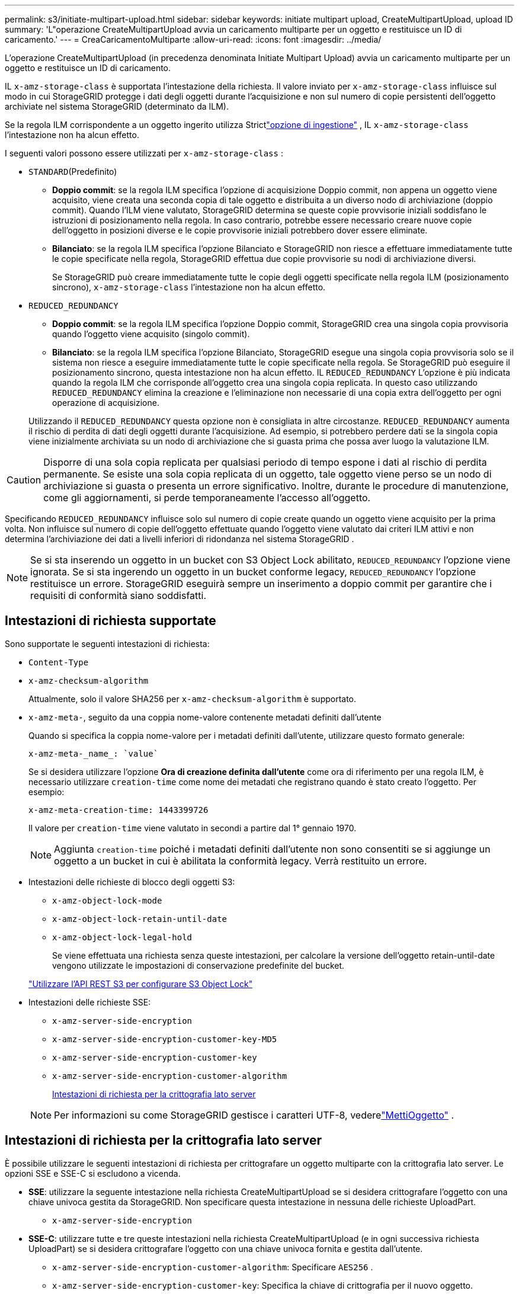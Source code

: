 ---
permalink: s3/initiate-multipart-upload.html 
sidebar: sidebar 
keywords: initiate multipart upload, CreateMultipartUpload, upload ID 
summary: 'L"operazione CreateMultipartUpload avvia un caricamento multiparte per un oggetto e restituisce un ID di caricamento.' 
---
= CreaCaricamentoMultiparte
:allow-uri-read: 
:icons: font
:imagesdir: ../media/


[role="lead"]
L'operazione CreateMultipartUpload (in precedenza denominata Initiate Multipart Upload) avvia un caricamento multiparte per un oggetto e restituisce un ID di caricamento.

IL `x-amz-storage-class` è supportata l'intestazione della richiesta.  Il valore inviato per `x-amz-storage-class` influisce sul modo in cui StorageGRID protegge i dati degli oggetti durante l'acquisizione e non sul numero di copie persistenti dell'oggetto archiviate nel sistema StorageGRID (determinato da ILM).

Se la regola ILM corrispondente a un oggetto ingerito utilizza Strictlink:../ilm/data-protection-options-for-ingest.html["opzione di ingestione"] , IL `x-amz-storage-class` l'intestazione non ha alcun effetto.

I seguenti valori possono essere utilizzati per `x-amz-storage-class` :

* `STANDARD`(Predefinito)
+
** *Doppio commit*: se la regola ILM specifica l'opzione di acquisizione Doppio commit, non appena un oggetto viene acquisito, viene creata una seconda copia di tale oggetto e distribuita a un diverso nodo di archiviazione (doppio commit).  Quando l'ILM viene valutato, StorageGRID determina se queste copie provvisorie iniziali soddisfano le istruzioni di posizionamento nella regola.  In caso contrario, potrebbe essere necessario creare nuove copie dell'oggetto in posizioni diverse e le copie provvisorie iniziali potrebbero dover essere eliminate.
** *Bilanciato*: se la regola ILM specifica l'opzione Bilanciato e StorageGRID non riesce a effettuare immediatamente tutte le copie specificate nella regola, StorageGRID effettua due copie provvisorie su nodi di archiviazione diversi.
+
Se StorageGRID può creare immediatamente tutte le copie degli oggetti specificate nella regola ILM (posizionamento sincrono), `x-amz-storage-class` l'intestazione non ha alcun effetto.



* `REDUCED_REDUNDANCY`
+
** *Doppio commit*: se la regola ILM specifica l'opzione Doppio commit, StorageGRID crea una singola copia provvisoria quando l'oggetto viene acquisito (singolo commit).
** *Bilanciato*: se la regola ILM specifica l'opzione Bilanciato, StorageGRID esegue una singola copia provvisoria solo se il sistema non riesce a eseguire immediatamente tutte le copie specificate nella regola.  Se StorageGRID può eseguire il posizionamento sincrono, questa intestazione non ha alcun effetto.  IL `REDUCED_REDUNDANCY` L'opzione è più indicata quando la regola ILM che corrisponde all'oggetto crea una singola copia replicata.  In questo caso utilizzando `REDUCED_REDUNDANCY` elimina la creazione e l'eliminazione non necessarie di una copia extra dell'oggetto per ogni operazione di acquisizione.


+
Utilizzando il `REDUCED_REDUNDANCY` questa opzione non è consigliata in altre circostanze. `REDUCED_REDUNDANCY` aumenta il rischio di perdita di dati degli oggetti durante l'acquisizione.  Ad esempio, si potrebbero perdere dati se la singola copia viene inizialmente archiviata su un nodo di archiviazione che si guasta prima che possa aver luogo la valutazione ILM.




CAUTION: Disporre di una sola copia replicata per qualsiasi periodo di tempo espone i dati al rischio di perdita permanente.  Se esiste una sola copia replicata di un oggetto, tale oggetto viene perso se un nodo di archiviazione si guasta o presenta un errore significativo.  Inoltre, durante le procedure di manutenzione, come gli aggiornamenti, si perde temporaneamente l'accesso all'oggetto.

Specificando `REDUCED_REDUNDANCY` influisce solo sul numero di copie create quando un oggetto viene acquisito per la prima volta.  Non influisce sul numero di copie dell'oggetto effettuate quando l'oggetto viene valutato dai criteri ILM attivi e non determina l'archiviazione dei dati a livelli inferiori di ridondanza nel sistema StorageGRID .


NOTE: Se si sta inserendo un oggetto in un bucket con S3 Object Lock abilitato, `REDUCED_REDUNDANCY` l'opzione viene ignorata.  Se si sta ingerendo un oggetto in un bucket conforme legacy, `REDUCED_REDUNDANCY` l'opzione restituisce un errore.  StorageGRID eseguirà sempre un inserimento a doppio commit per garantire che i requisiti di conformità siano soddisfatti.



== Intestazioni di richiesta supportate

Sono supportate le seguenti intestazioni di richiesta:

* `Content-Type`
* `x-amz-checksum-algorithm`
+
Attualmente, solo il valore SHA256 per `x-amz-checksum-algorithm` è supportato.

* `x-amz-meta-`, seguito da una coppia nome-valore contenente metadati definiti dall'utente
+
Quando si specifica la coppia nome-valore per i metadati definiti dall'utente, utilizzare questo formato generale:

+
[listing]
----
x-amz-meta-_name_: `value`
----
+
Se si desidera utilizzare l'opzione *Ora di creazione definita dall'utente* come ora di riferimento per una regola ILM, è necessario utilizzare `creation-time` come nome dei metadati che registrano quando è stato creato l'oggetto. Per esempio:

+
[listing]
----
x-amz-meta-creation-time: 1443399726
----
+
Il valore per `creation-time` viene valutato in secondi a partire dal 1° gennaio 1970.

+

NOTE: Aggiunta `creation-time` poiché i metadati definiti dall'utente non sono consentiti se si aggiunge un oggetto a un bucket in cui è abilitata la conformità legacy.  Verrà restituito un errore.

* Intestazioni delle richieste di blocco degli oggetti S3:
+
** `x-amz-object-lock-mode`
** `x-amz-object-lock-retain-until-date`
** `x-amz-object-lock-legal-hold`
+
Se viene effettuata una richiesta senza queste intestazioni, per calcolare la versione dell'oggetto retain-until-date vengono utilizzate le impostazioni di conservazione predefinite del bucket.

+
link:../s3/use-s3-api-for-s3-object-lock.html["Utilizzare l'API REST S3 per configurare S3 Object Lock"]



* Intestazioni delle richieste SSE:
+
** `x-amz-server-side-encryption`
** `x-amz-server-side-encryption-customer-key-MD5`
** `x-amz-server-side-encryption-customer-key`
** `x-amz-server-side-encryption-customer-algorithm`
+
<<Intestazioni di richiesta per la crittografia lato server>>



+

NOTE: Per informazioni su come StorageGRID gestisce i caratteri UTF-8, vederelink:put-object.html["MettiOggetto"] .





== Intestazioni di richiesta per la crittografia lato server

È possibile utilizzare le seguenti intestazioni di richiesta per crittografare un oggetto multiparte con la crittografia lato server.  Le opzioni SSE e SSE-C si escludono a vicenda.

* *SSE*: utilizzare la seguente intestazione nella richiesta CreateMultipartUpload se si desidera crittografare l'oggetto con una chiave univoca gestita da StorageGRID.  Non specificare questa intestazione in nessuna delle richieste UploadPart.
+
** `x-amz-server-side-encryption`


* *SSE-C*: utilizzare tutte e tre queste intestazioni nella richiesta CreateMultipartUpload (e in ogni successiva richiesta UploadPart) se si desidera crittografare l'oggetto con una chiave univoca fornita e gestita dall'utente.
+
** `x-amz-server-side-encryption-customer-algorithm`: Specificare `AES256` .
** `x-amz-server-side-encryption-customer-key`: Specifica la chiave di crittografia per il nuovo oggetto.
** `x-amz-server-side-encryption-customer-key-MD5`: Specificare il digest MD5 della chiave di crittografia del nuovo oggetto.





CAUTION: Le chiavi di crittografia fornite non vengono mai memorizzate.  Se si perde una chiave di crittografia, si perde anche l'oggetto corrispondente.  Prima di utilizzare le chiavi fornite dal cliente per proteggere i dati degli oggetti, rivedere le considerazioni perlink:using-server-side-encryption.html["utilizzando la crittografia lato server"] .



== Intestazioni di richiesta non supportate

La seguente intestazione di richiesta non è supportata:

* `x-amz-website-redirect-location`
+
IL `x-amz-website-redirect-location` intestazione ritorna `XNotImplemented` .





== Controllo delle versioni

Il caricamento multiparte consiste in operazioni separate per avviare il caricamento, elencare i caricamenti, caricare le parti, assemblare le parti caricate e completare il caricamento.  Gli oggetti vengono creati (e sottoposti a controllo di versione, se applicabile) quando viene eseguita l'operazione CompleteMultipartUpload.
